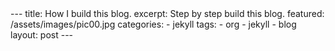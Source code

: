 #+BEGIN_HTML
---
title: How I build this blog.
excerpt: Step by step build this blog.
featured: /assets/images/pic00.jpg
categories:
    - jekyll
tags:
    - org
    - jekyll
    - blog
layout: post
---
#+END_HTML
#+STARTUP: showall
#+STARTUP: hidestars

